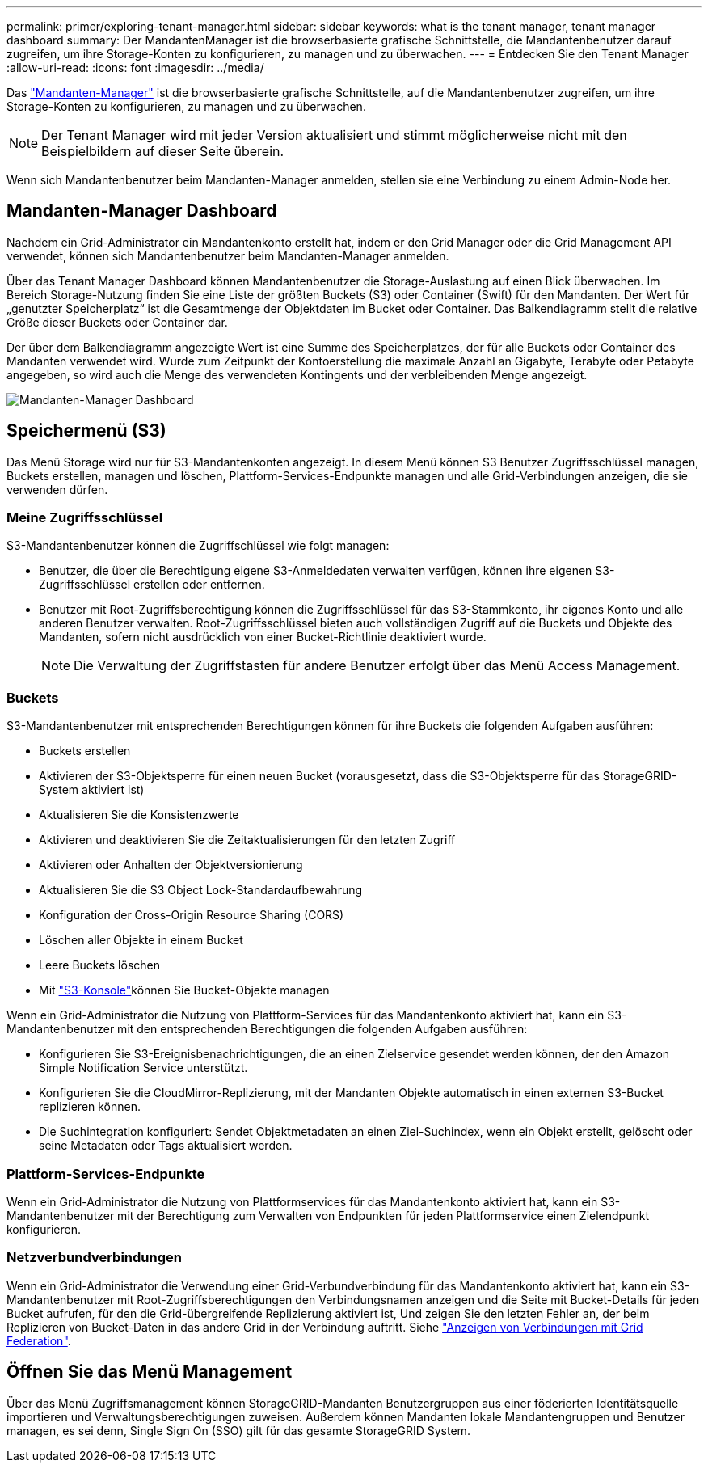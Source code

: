 ---
permalink: primer/exploring-tenant-manager.html 
sidebar: sidebar 
keywords: what is the tenant manager, tenant manager dashboard 
summary: Der MandantenManager ist die browserbasierte grafische Schnittstelle, die Mandantenbenutzer darauf zugreifen, um ihre Storage-Konten zu konfigurieren, zu managen und zu überwachen. 
---
= Entdecken Sie den Tenant Manager
:allow-uri-read: 
:icons: font
:imagesdir: ../media/


[role="lead"]
Das link:../tenant/index.html["Mandanten-Manager"] ist die browserbasierte grafische Schnittstelle, auf die Mandantenbenutzer zugreifen, um ihre Storage-Konten zu konfigurieren, zu managen und zu überwachen.


NOTE: Der Tenant Manager wird mit jeder Version aktualisiert und stimmt möglicherweise nicht mit den Beispielbildern auf dieser Seite überein.

Wenn sich Mandantenbenutzer beim Mandanten-Manager anmelden, stellen sie eine Verbindung zu einem Admin-Node her.



== Mandanten-Manager Dashboard

Nachdem ein Grid-Administrator ein Mandantenkonto erstellt hat, indem er den Grid Manager oder die Grid Management API verwendet, können sich Mandantenbenutzer beim Mandanten-Manager anmelden.

Über das Tenant Manager Dashboard können Mandantenbenutzer die Storage-Auslastung auf einen Blick überwachen. Im Bereich Storage-Nutzung finden Sie eine Liste der größten Buckets (S3) oder Container (Swift) für den Mandanten. Der Wert für „genutzter Speicherplatz“ ist die Gesamtmenge der Objektdaten im Bucket oder Container. Das Balkendiagramm stellt die relative Größe dieser Buckets oder Container dar.

Der über dem Balkendiagramm angezeigte Wert ist eine Summe des Speicherplatzes, der für alle Buckets oder Container des Mandanten verwendet wird. Wurde zum Zeitpunkt der Kontoerstellung die maximale Anzahl an Gigabyte, Terabyte oder Petabyte angegeben, so wird auch die Menge des verwendeten Kontingents und der verbleibenden Menge angezeigt.

image::../media/tenant_dashboard_with_buckets.png[Mandanten-Manager Dashboard]



== Speichermenü (S3)

Das Menü Storage wird nur für S3-Mandantenkonten angezeigt. In diesem Menü können S3 Benutzer Zugriffsschlüssel managen, Buckets erstellen, managen und löschen, Plattform-Services-Endpunkte managen und alle Grid-Verbindungen anzeigen, die sie verwenden dürfen.



=== Meine Zugriffsschlüssel

S3-Mandantenbenutzer können die Zugriffschlüssel wie folgt managen:

* Benutzer, die über die Berechtigung eigene S3-Anmeldedaten verwalten verfügen, können ihre eigenen S3-Zugriffsschlüssel erstellen oder entfernen.
* Benutzer mit Root-Zugriffsberechtigung können die Zugriffsschlüssel für das S3-Stammkonto, ihr eigenes Konto und alle anderen Benutzer verwalten. Root-Zugriffsschlüssel bieten auch vollständigen Zugriff auf die Buckets und Objekte des Mandanten, sofern nicht ausdrücklich von einer Bucket-Richtlinie deaktiviert wurde.
+

NOTE: Die Verwaltung der Zugriffstasten für andere Benutzer erfolgt über das Menü Access Management.





=== Buckets

S3-Mandantenbenutzer mit entsprechenden Berechtigungen können für ihre Buckets die folgenden Aufgaben ausführen:

* Buckets erstellen
* Aktivieren der S3-Objektsperre für einen neuen Bucket (vorausgesetzt, dass die S3-Objektsperre für das StorageGRID-System aktiviert ist)
* Aktualisieren Sie die Konsistenzwerte
* Aktivieren und deaktivieren Sie die Zeitaktualisierungen für den letzten Zugriff
* Aktivieren oder Anhalten der Objektversionierung
* Aktualisieren Sie die S3 Object Lock-Standardaufbewahrung
* Konfiguration der Cross-Origin Resource Sharing (CORS)
* Löschen aller Objekte in einem Bucket
* Leere Buckets löschen
* Mit link:../tenant/use-s3-console.html["S3-Konsole"]können Sie Bucket-Objekte managen


Wenn ein Grid-Administrator die Nutzung von Plattform-Services für das Mandantenkonto aktiviert hat, kann ein S3-Mandantenbenutzer mit den entsprechenden Berechtigungen die folgenden Aufgaben ausführen:

* Konfigurieren Sie S3-Ereignisbenachrichtigungen, die an einen Zielservice gesendet werden können, der den Amazon Simple Notification Service unterstützt.
* Konfigurieren Sie die CloudMirror-Replizierung, mit der Mandanten Objekte automatisch in einen externen S3-Bucket replizieren können.
* Die Suchintegration konfiguriert: Sendet Objektmetadaten an einen Ziel-Suchindex, wenn ein Objekt erstellt, gelöscht oder seine Metadaten oder Tags aktualisiert werden.




=== Plattform-Services-Endpunkte

Wenn ein Grid-Administrator die Nutzung von Plattformservices für das Mandantenkonto aktiviert hat, kann ein S3-Mandantenbenutzer mit der Berechtigung zum Verwalten von Endpunkten für jeden Plattformservice einen Zielendpunkt konfigurieren.



=== Netzverbundverbindungen

Wenn ein Grid-Administrator die Verwendung einer Grid-Verbundverbindung für das Mandantenkonto aktiviert hat, kann ein S3-Mandantenbenutzer mit Root-Zugriffsberechtigungen den Verbindungsnamen anzeigen und die Seite mit Bucket-Details für jeden Bucket aufrufen, für den die Grid-übergreifende Replizierung aktiviert ist, Und zeigen Sie den letzten Fehler an, der beim Replizieren von Bucket-Daten in das andere Grid in der Verbindung auftritt. Siehe link:../tenant/grid-federation-view-connections-tenant.html["Anzeigen von Verbindungen mit Grid Federation"].



== Öffnen Sie das Menü Management

Über das Menü Zugriffsmanagement können StorageGRID-Mandanten Benutzergruppen aus einer föderierten Identitätsquelle importieren und Verwaltungsberechtigungen zuweisen. Außerdem können Mandanten lokale Mandantengruppen und Benutzer managen, es sei denn, Single Sign On (SSO) gilt für das gesamte StorageGRID System.
